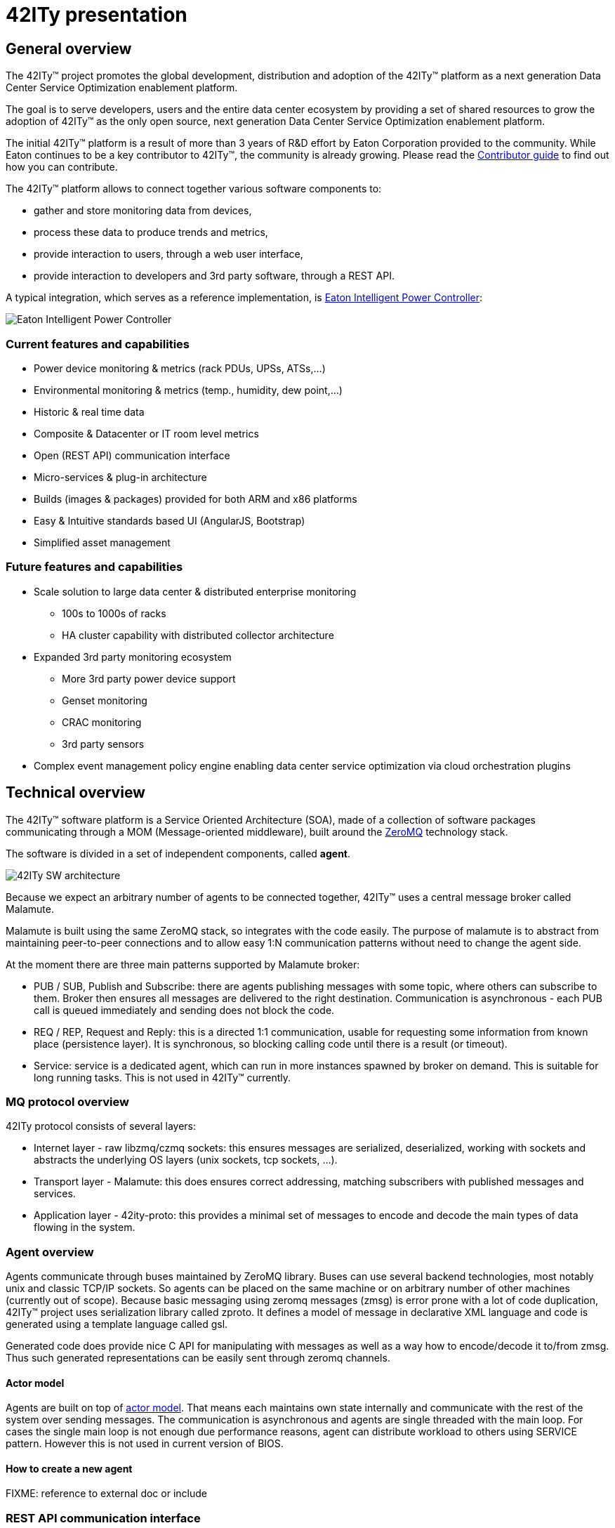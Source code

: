 = 42ITy presentation

== General overview

The 42ITy™ project promotes the global development, distribution and
adoption of the 42ITy™ platform as a next generation Data Center Service
Optimization enablement platform.

The goal is to serve developers, users and the entire data center ecosystem
by providing a set of shared resources to grow the adoption of 42ITy™ as
the only open source, next generation Data Center Service Optimization
enablement platform.

The initial 42ITy™ platform is a result of more than 3 years of R&D effort
by Eaton Corporation provided to the community.  While Eaton continues to
be a key contributor to 42ITy™, the community is already growing.  Please
read the link:contributing.html[Contributor guide] to find out how you can
contribute.

The 42ITy™ platform allows to connect together various software components to:

* gather and store monitoring data from devices,
* process these data to produce trends and metrics,
* provide interaction to users, through a web user interface,
* provide interaction to developers and 3rd party software, through a REST API.

A typical integration, which serves as a reference implementation, is  
link:http://www.eaton.eu/ipminfrastructure[Eaton Intelligent Power Controller]:

image:images/Eaton-IPC.png[Eaton Intelligent Power Controller]

=== Current features and capabilities

* Power device monitoring & metrics (rack PDUs, UPSs, ATSs,…)
* Environmental monitoring & metrics (temp., humidity, dew point,…)
* Historic & real time data
* Composite & Datacenter or IT room level metrics
* Open (REST API) communication interface
* Micro-services & plug-in architecture
* Builds (images & packages) provided for both ARM and x86 platforms
* Easy & Intuitive standards based UI (AngularJS, Bootstrap)
* Simplified asset management


=== Future features and capabilities

* Scale solution to large data center & distributed enterprise monitoring
** 100s to 1000s of racks
** HA cluster capability with distributed collector architecture

* Expanded 3rd party monitoring ecosystem
** More 3rd party power device support
** Genset monitoring
** CRAC monitoring
** 3rd party sensors

* Complex event management policy engine enabling data center service
optimization via cloud orchestration plugins



== Technical overview

The 42ITy™ software platform is a Service Oriented Architecture (SOA), made of a
collection of software packages communicating through a MOM (Message-oriented
middleware), built around the link:http://zeromq.org[ZeroMQ] technology stack.

The software is divided in a set of independent components, called *agent*.

image:images/42ITy-SW-arch.png[42ITy SW architecture]

Because we expect an arbitrary number of agents to be connected together, 42ITy™
uses a central message broker called Malamute.

Malamute is built using the same ZeroMQ stack, so integrates with the code
easily. The purpose of malamute is to abstract from maintaining peer-to-peer
connections and to allow easy 1:N communication patterns without need to change
the agent side.

At the moment there are three main patterns supported by Malamute broker:

* PUB / SUB, Publish and Subscribe:
there are agents publishing messages with some topic, where others can subscribe
to them. Broker then ensures all messages are delivered to the right destination.
Communication is asynchronous - each PUB call is queued immediately and sending
does not block the code.

* REQ / REP, Request and Reply:
this is a directed 1:1 communication, usable for requesting some information
from known place (persistence layer). It is synchronous, so blocking calling
code until there is a result (or timeout).

* Service:
service is a dedicated agent, which can run in more instances spawned by broker
on demand. This is suitable for long running tasks. This is not used in 42ITy™
currently.

=== MQ protocol overview

42ITy protocol consists of several layers:

* Internet layer - raw libzmq/czmq sockets: this ensures messages are
serialized, deserialized, working with sockets and abstracts the underlying OS
layers (unix sockets, tcp sockets, ...).
* Transport layer - Malamute: this does ensures correct addressing, matching
subscribers with published messages and services.
* Application layer - 42ity-proto: this provides a minimal set of messages to
encode and decode the main types of data flowing in the system.

=== Agent overview

Agents communicate through buses maintained by ZeroMQ library. Buses can use
several backend technologies, most notably unix and classic TCP/IP sockets. So
agents can be placed on the same machine or on arbitrary number of other
machines (currently out of scope). Because basic messaging using zeromq messages
(zmsg) is error prone with a lot of code duplication, 42ITy™ project uses
serialization library called zproto. It defines a model of message in
declarative XML language and code is generated using a template language called
gsl.

Generated code does provide nice C API for manipulating with messages as well as
a way how to encode/decode it to/from zmsg. Thus such generated representations
can be easily sent through zeromq channels.

==== Actor model

Agents are built on top of link:https://en.wikipedia.org/wiki/Actor_model[actor model].
That means each maintains own state internally and communicate with the rest of
the system over sending messages. The communication is asynchronous and agents
are single threaded with the main loop. For cases the single main loop is not
enough due performance reasons, agent can distribute workload to others using
SERVICE pattern. However this is not used in current version of BIOS.

==== How to create a new agent

FIXME: reference to external doc or include

=== REST API communication interface

42ITy™ also exposes its data through a REST API.

Complete documentation using RAML is available:

* link:doc/rest/42ity_rest_api.raml[RAML format]
* link:doc/rest/42ity_rest_api.html[HTML format]


== 42ITy™ software stack

=== 42ITy™ external projects

42ITy™ foundations rely on several major opensource projects, to provide some
generic core services, such as data storage, communication with devices,
communication between agents, web user interface and REST API, and build added
value on top of these.

==== Malamute

link:https://github.com/zeromq/malamute[Malamute] is the ZeroMQ Enterprise
Messaging Broker, providing all the enterprise messaging patterns in one box.

42ITy™ uses Malamute as the broker connecting the different 42ITy™ agents (see
internal sub-projects).

==== MariaDB - MySQL

link:https://mariadb.org[MariaDB] is one of the most popular database servers in
the world, made by the original developers of link:http://www.mysql.com[MySQL]
and guaranteed to stay open source.

42ITy™ uses MariaDB to store the realtime data, gathered from devices, and
processed metrics.

==== NUT - Network UPS Tools

link:http://networkupstools.org[NUT - Network UPS Tools] is a project which
provides support for a wide range of power devices, such as UPS, PDU and ATS.

42ITy™ uses to gather data from network power devices.

==== Tntnet

link:http://www.tntnet.org/[Tntnet] is a modular, multithreaded web application
server for C++.

42ITy™ uses Tntnet to serve web user interface and REST API.


=== 42ITy™ internal sub-projects

This chapter briefly presents the different sub-projects that forms the 42ITy™
platform. More detailed information can be found on the dedicated pages of these
projects.

Each of these sub-projects is available as a repository on
link:http://github.com/42ity[42ITy] GitHub page.

==== 42ity-core

* Description: 42ity-core implements the core and central functionalities for
42ITy.
* Repository: https://github.com/42ity/42ity-core

==== 42ity-proto

* Description: lib42ityproto is the shared implementation of 42ITy™ core
protocols, using Malamute and used by the different agents (assets, metrics,
alerts).
* Repository: https://github.com/42ity/42ity-proto

==== 42ity-asset

* Description: 42ity-asset is the agent in charge of managing information about
assets.
* Repository: https://github.com/42ity/42ity-asset

==== 42ity-graphs

* Description: 42ity-graphs provides computation services on metrics.
* Repository: https://github.com/42ity/42ity-graphs

==== 42ity-metric

* Description: 42ity-metric provides the persistance layer for metrics.
* Repository: https://github.com/42ity/42ity-metric

==== 42ity-nut

* Description: 42ity-nut is the agent that acts as a proxy to NUT (Network UPS
Tools), providing both power devices discovery and configuration, along with
gathering the data from the NUT communication drivers.
* Repository: https://github.com/42ity/

==== 42ity-outage

* Description: 42ity-outage is the agent that generates and sends alerts when a
device does not communicate.
* Repository: https://github.com/42ity/42ity-outage

==== 42ity-metric-cache

* Description: 42ity-metric-cache is the agent providing current values of any
metric in the system.
* Repository: https://github.com/42ity/42ity-metric-cache

==== 42ity-smtp

* Description: 42ity-smtp is the agent in charge of generating and sending
mail notifications.
* Repository: https://github.com/42ity/42ity-smtp

==== 42ity-th

To be completed

* Description: 42ity-th is the agent communicating with environmental sensors
to gather temperature and humidity data.
* Repository: https://github.com/42ity/42ity-th

==== 42ity-tpower

* Description: 42ity-tpower is the agent computing power related metrics.
* Repository: https://github.com/42ity/42ity-tpower

==== 42ity-alert-engine-lua

* Description: 42ity-alert-engine-lua is the agent that evaluates rules written
in Lua and produces alerts accordingly.
* Repository: https://github.com/42ity/42ity-alert-engine-lua

==== 42ity-alert

* Description: 42ity-alert is the agent that provides information about active
alerts.
* Repository: https://github.com/42ity/42ity-alert

==== 42ity-composite-metrics

* Description: 42ity-composite-metrics is an agent that computes new metrics
from several other metrics
* Repository: https://github.com/42ity/42ity-composite-metrics

==== 42ity-uptime

* Description: 42ity-uptime computes Data Center uptime
* Repository: https://github.com/42ity/42ity-uptime



=== Services dependencies

The systemd system and service manager is responsible for controlling how 42ITy™
services are started, stopped and otherwise managed. It uses an event-based and
dependencies based approach to optimize how services are managed (started,
stopped, reloaded).

The figure bellow illustrates the dependencies relationships for services
running on 42ITy™.

image:images/42ITy-svc-deps.png[42ITy services dependencies]

...


